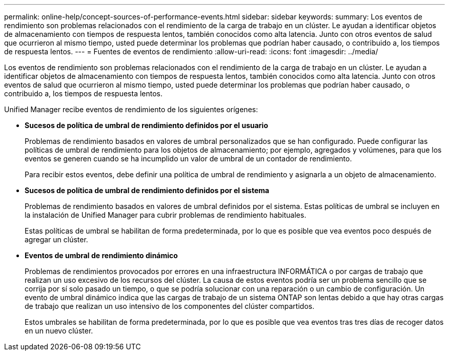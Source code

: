 ---
permalink: online-help/concept-sources-of-performance-events.html 
sidebar: sidebar 
keywords:  
summary: Los eventos de rendimiento son problemas relacionados con el rendimiento de la carga de trabajo en un clúster. Le ayudan a identificar objetos de almacenamiento con tiempos de respuesta lentos, también conocidos como alta latencia. Junto con otros eventos de salud que ocurrieron al mismo tiempo, usted puede determinar los problemas que podrían haber causado, o contribuido a, los tiempos de respuesta lentos. 
---
= Fuentes de eventos de rendimiento
:allow-uri-read: 
:icons: font
:imagesdir: ../media/


[role="lead"]
Los eventos de rendimiento son problemas relacionados con el rendimiento de la carga de trabajo en un clúster. Le ayudan a identificar objetos de almacenamiento con tiempos de respuesta lentos, también conocidos como alta latencia. Junto con otros eventos de salud que ocurrieron al mismo tiempo, usted puede determinar los problemas que podrían haber causado, o contribuido a, los tiempos de respuesta lentos.

Unified Manager recibe eventos de rendimiento de los siguientes orígenes:

* *Sucesos de política de umbral de rendimiento definidos por el usuario*
+
Problemas de rendimiento basados en valores de umbral personalizados que se han configurado. Puede configurar las políticas de umbral de rendimiento para los objetos de almacenamiento; por ejemplo, agregados y volúmenes, para que los eventos se generen cuando se ha incumplido un valor de umbral de un contador de rendimiento.

+
Para recibir estos eventos, debe definir una política de umbral de rendimiento y asignarla a un objeto de almacenamiento.

* *Sucesos de política de umbral de rendimiento definidos por el sistema*
+
Problemas de rendimiento basados en valores de umbral definidos por el sistema. Estas políticas de umbral se incluyen en la instalación de Unified Manager para cubrir problemas de rendimiento habituales.

+
Estas políticas de umbral se habilitan de forma predeterminada, por lo que es posible que vea eventos poco después de agregar un clúster.

* *Eventos de umbral de rendimiento dinámico*
+
Problemas de rendimientos provocados por errores en una infraestructura INFORMÁTICA o por cargas de trabajo que realizan un uso excesivo de los recursos del clúster. La causa de estos eventos podría ser un problema sencillo que se corrija por sí solo pasado un tiempo, o que se podría solucionar con una reparación o un cambio de configuración. Un evento de umbral dinámico indica que las cargas de trabajo de un sistema ONTAP son lentas debido a que hay otras cargas de trabajo que realizan un uso intensivo de los componentes del clúster compartidos.

+
Estos umbrales se habilitan de forma predeterminada, por lo que es posible que vea eventos tras tres días de recoger datos en un nuevo clúster.


